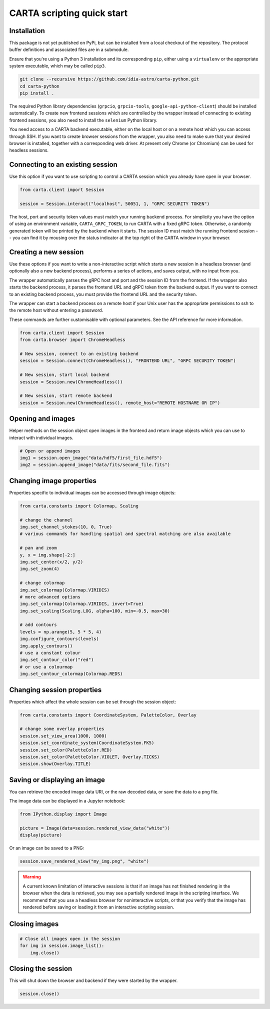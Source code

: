 CARTA scripting quick start
===========================

Installation
------------

This package is not yet published on PyPi, but can be installed from a local checkout of the repository. The protocol buffer definitions and associated files are in a submodule.

Ensure that you're using a Python 3 installation and its corresponding ``pip``, either using a ``virtualenv`` or the appropriate system executable, which may be called ``pip3``.

.. code-block:: shell

    git clone --recursive https://github.com/idia-astro/carta-python.git
    cd carta-python
    pip install .

The required Python library dependencies (``grpcio``, ``grpcio-tools``, ``google-api-python-client``) should be installed automatically. To create new frontend sessions which are controlled by the wrapper instead of connecting to existing frontend sessions, you also need to install the ``selenium`` Python library.

You need access to a CARTA backend executable, either on the local host or on a remote host which you can access through SSH. If you want to create browser sessions from the wrapper, you also need to make sure that your desired browser is installed, together with a corresponding web driver. At present only Chrome (or Chromium) can be used for headless sessions.

Connecting to an existing session
---------------------------------

Use this option if you want to use scripting to control a CARTA session which you already have open in your browser.

.. code-block:: python
    
    from carta.client import Session

    session = Session.interact("localhost", 50051, 1, "GRPC SECURITY TOKEN")

The host, port and security token values must match your running backend process. For simplicity you have the option of using an environment variable, ``CARTA_GRPC_TOKEN``, to run CARTA with a fixed gRPC token. Otherwise, a randomly generated token will be printed by the backend when it starts. The session ID must match the running frontend session -- you can find it by mousing over the status indicator at the top right of the CARTA window in your browser.

Creating a new session
----------------------

Use these options if you want to write a non-interactive script which starts a new session in a headless browser (and optionally also a new backend process), performs a series of actions, and saves output, with no input from you.

The wrapper automatically parses the gRPC host and port and the session ID from the frontend. If the wrapper also starts the backend process, it parses the frontend URL and gRPC token from the backend output. If you want to connect to an existing backend process, you must provide the frontend URL and the security token.

The wrapper can start a backend process on a remote host if your Unix user has the appropriate permissions to ssh to the remote host without entering a password.

These commands are further customisable with optional parameters. See the API reference for more information.

.. code-block:: python
    
    from carta.client import Session
    from carta.browser import ChromeHeadless

    # New session, connect to an existing backend
    session = Session.connect(ChromeHeadless(), "FRONTEND URL", "GRPC SECURITY TOKEN")

    # New session, start local backend
    session = Session.new(ChromeHeadless())

    # New session, start remote backend
    session = Session.new(ChromeHeadless(), remote_host="REMOTE HOSTNAME OR IP")

Opening and images
------------------

Helper methods on the session object open images in the frontend and return image objects which you can use to interact with individual images.

.. code-block:: python

    # Open or append images
    img1 = session.open_image("data/hdf5/first_file.hdf5")
    img2 = session.append_image("data/fits/second_file.fits")
        
Changing image properties
-------------------------

Properties specific to individual images can be accessed through image objects:

.. code-block:: python

    from carta.constants import Colormap, Scaling

    # change the channel
    img.set_channel_stokes(10, 0, True)
    # various commands for handling spatial and spectral matching are also available

    # pan and zoom
    y, x = img.shape[-2:]
    img.set_center(x/2, y/2)
    img.set_zoom(4)

    # change colormap
    img.set_colormap(Colormap.VIRIDIS)
    # more advanced options
    img.set_colormap(Colormap.VIRIDIS, invert=True)
    img.set_scaling(Scaling.LOG, alpha=100, min=-0.5, max=30)

    # add contours
    levels = np.arange(5, 5 * 5, 4)
    img.configure_contours(levels)
    img.apply_contours()
    # use a constant colour
    img.set_contour_color("red")
    # or use a colourmap
    img.set_contour_colormap(Colormap.REDS)
    
Changing session properties
---------------------------

Properties which affect the whole session can be set through the session object:

.. code-block:: python

    from carta.constants import CoordinateSystem, PaletteColor, Overlay

    # change some overlay properties
    session.set_view_area(1000, 1000)
    session.set_coordinate_system(CoordinateSystem.FK5)
    session.set_color(PaletteColor.RED)
    session.set_color(PaletteColor.VIOLET, Overlay.TICKS)
    session.show(Overlay.TITLE)
    
Saving or displaying an image
-----------------------------

You can retrieve the encoded image data URI, or the raw decoded data, or save the data to a png file.

The image data can be displayed in a Jupyter notebook:

.. code-block:: python

    from IPython.display import Image

    picture = Image(data=session.rendered_view_data("white"))
    display(picture)

Or an image can be saved to a PNG:

.. code-block:: python

    session.save_rendered_view("my_img.png", "white")
    
.. warning::
    A current known limitation of interactive sessions is that if an image has not finished rendering in the browser when the data is retrieved, you may see a partially rendered image in the scripting interface. We recommend that you use a headless browser for noninteractive scripts, or that you verify that the image has rendered before saving or loading it from an interactive scripting session.
    
Closing images
--------------

.. code-block:: python

    # Close all images open in the session
    for img in session.image_list():
        img.close()
    
Closing the session
-------------------

This will shut down the browser and backend if they were started by the wrapper.

.. code-block:: python

    session.close()
